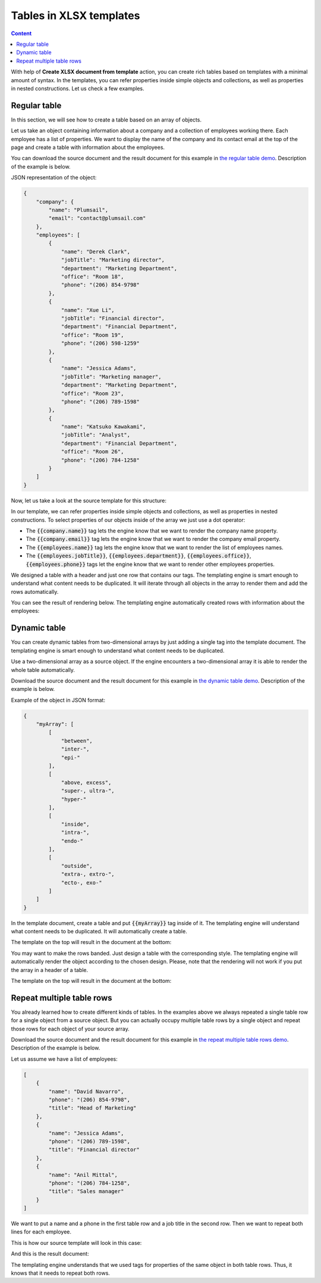 Tables in XLSX templates
========================

.. contents:: Content
    :local:
    :depth: 1

With help of **Create XLSX document from template** action, you can create rich tables based on templates with a minimal amount of syntax. In the templates, you can refer properties inside simple objects and collections, as well as properties in nested constructions. Let us check a few examples.

.. _tables:

Regular table
-------------

In this section, we will see how to create a table based on an array of objects.

Let us take an object containing information about a company and a collection of employees working there. Each employee has a list of properties. We want to display the name of the company and its contact email at the top of the page and create a table with information about the employees.

You can download the source document and the result document for this example in `the regular table demo <./demos.html#tables>`_. Description of the example is below.

JSON representation of the object:

.. code:: json

    {
        "company": {
            "name": "Plumsail",
            "email": "contact@plumsail.com"
        },
        "employees": [
            {
                "name": "Derek Clark",
                "jobTitle": "Marketing director",
                "department": "Marketing Department",
                "office": "Room 18",
                "phone": "(206) 854-9798"
            },
            {
                "name": "Xue Li",
                "jobTitle": "Financial director",
                "department": "Financial Department",
                "office": "Room 19",
                "phone": "(206) 598-1259"
            },
            {
                "name": "Jessica Adams",
                "jobTitle": "Marketing manager",
                "department": "Marketing Department",
                "office": "Room 23",
                "phone": "(206) 789-1598"
            },
            {
                "name": "Katsuko Kawakami",
                "jobTitle": "Analyst",
                "department": "Financial Department",
                "office": "Room 26",
                "phone": "(206) 784-1258"
            }
        ]
    }

Now, let us take a look at the source template for this structure:

.. image:: ../../_static/img/document-generation/table-template-xlsx.png
    :alt: Table template

In our template, we can refer properties inside simple objects and collections, as well as properties in nested constructions. To select properties of our objects inside of the array we just use a dot operator:

- The :code:`{{company.name}}` tag lets the engine know that we want to render the company name property.
- The :code:`{{company.email}}` tag lets the engine know that we want to render the company email property.
- The :code:`{{employees.name}}` tag lets the engine know that we want to render the list of employees names.
- The :code:`{{employees.jobTitle}}`, :code:`{{employees.department}}`, :code:`{{employees.office}}`, :code:`{{employees.phone}}` tags let the engine know that we want to render other employees properties.

We designed a table with a header and just one row that contains our tags. The templating engine is smart enough to understand what content needs to be duplicated. It will iterate through all objects in the array to render them and add the rows automatically.

You can see the result of rendering below. The templating engine automatically created rows with information about the employees:

.. image:: ../../_static/img/document-generation/table-result-xlsx.png
    :alt: Table template result

.. _dynamic-table:

Dynamic table
-------------

You can create dynamic tables from two-dimensional arrays by just adding a single tag into the template document. The templating engine is smart enough to understand what content needs to be duplicated.

Use a two-dimensional array as a source object. If the engine encounters a two-dimensional array it is able to render the whole table automatically.

Download the source document and the result document for this example in `the dynamic table demo <./demos.html#dynamic-table>`_. Description of the example is below.

Example of the object in JSON format:

.. code:: json

    {
        "myArray": [
            [
                "between",
                "inter-",
                "epi-"
            ],
            [
                "above, excess",
                "super-, ultra-",
                "hyper-"
            ],
            [
                "inside",
                "intra-",
                "endo-"
            ],
            [
                "outside",
                "extra-, extro-",
                "ecto-, exo-"
            ]
        ]
    }

In the template document, create a table and put :code:`{{myArray}}` tag inside of it. The templating engine will understand what content needs to be duplicated. It will automatically create a table.

The template on the top will result in the document at the bottom:

.. image:: ../../_static/img/document-generation/table-array-xlsx.png
    :alt: A table from an array

You may want to make the rows banded. Just design a table with the corresponding style. The templating engine will automatically render the object according to the chosen design. Please, note that the rendering will not work if you put the array in a header of a table.

.. image:: ../../_static/img/document-generation/design-xlsx-table.png
    :alt: Design a table


The template on the top will result in the document at the bottom:

.. image:: ../../_static/img/document-generation/table-array-banded-xlsx.png
    :alt: A table from an array with header and banded rows


.. _repeat-multiple-table-rows:

Repeat multiple table rows
--------------------------

You already learned how to create different kinds of tables. In the examples above we always repeated a single table row for a single object from a source object. But you can actually occupy multiple table rows by a single object and repeat those rows for each object of your source array.

Download the source document and the result document for this example in `the repeat multiple table rows demo <./demos.html#repeat-multiple-table-rows>`_. Description of the example is below.

Let us assume we have a list of employees:

.. code:: json

    [
        {
            "name": "David Navarro",
            "phone": "(206) 854-9798",
            "title": "Head of Marketing"
        },
        {
            "name": "Jessica Adams",
            "phone": "(206) 789-1598",
            "title": "Financial director"
        },
        {
            "name": "Anil Mittal",
            "phone": "(206) 784-1258",
            "title": "Sales manager"
        }
    ]

We want to put a name and a phone in the first table row and a job title in the second row. Then we want to repeat both lines for each employee.

This is how our source template will look in this case:

.. image:: ../../_static/img/document-generation/repeat-multiple-table-rows-template-xlsx.png
    :alt: Repeat multiple table rows template

And this is the result document:

.. image:: ../../_static/img/document-generation/repeat-multiple-table-rows-result-xlsx.png
    :alt: Repeat multiple table rows result

The templating engine understands that we used tags for properties of the same object in both table rows. Thus, it knows that it needs to repeat both rows.
